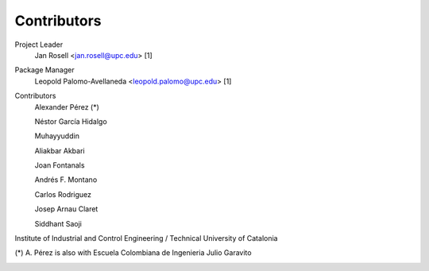 Contributors
============

Project Leader
	Jan Rosell <jan.rosell@upc.edu> [1]

Package Manager
	Leopold Palomo-Avellaneda <leopold.palomo@upc.edu> [1]

Contributors
	Alexander Pérez (*)
	
	Néstor García Hidalgo 
	
	Muhayyuddin 
	
	Aliakbar Akbari 
	
	Joan Fontanals
	
	Andrés F. Montano
	
	Carlos Rodriguez 
	
	Josep Arnau Claret 
	
	Siddhant Saoji 
	

Institute of Industrial and Control Engineering / Technical University of Catalonia 

.. image:: images/logo_ioc.png

(*) A. Pérez is also with Escuela Colombiana de Ingenieria Julio Garavito

.. image:: images/logo_eci.png
